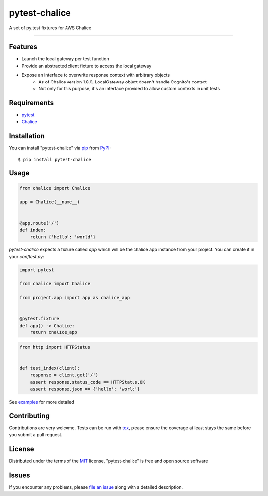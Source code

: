 ==============
pytest-chalice
==============

.. image:: https://img.shields.io/pypi/v/pytest-chalice.svg
    :target: https://pypi.org/project/pytest-chalice
    :alt: PyPI version

.. image:: https://img.shields.io/pypi/pyversions/pytest-chalice.svg
    :target: https://pypi.org/project/pytest-chalice
    :alt: Python versions

.. image:: https://travis-ci.org/studio3104/pytest-chalice.svg?branch=master
    :target: https://travis-ci.org/studio3104/pytest-chalice
    :alt: See Build Status on Travis CI

A set of py.test fixtures for AWS Chalice

----

Features
------------

- Launch the local gateway per test function
- Provide an abstracted client fixture to access the local gateway
- Expose an interface to overwrite response context with arbitrary objects
    - As of Chalice version 1.8.0, LocalGateway object doesn't handle Cognito's context
    - Not only for this purpose, it's an interface provided to allow custom contexts in unit tests


Requirements
------------

- `pytest`_
- `Chalice`_


Installation
------------

You can install "pytest-chalice" via `pip`_ from `PyPI`_::

    $ pip install pytest-chalice


Usage
-----
.. code-block:: python

    from chalice import Chalice

    app = Chalice(__name__)


    @app.route('/')
    def index:
        return {'hello': 'world'}


`pytest-chalice` expects a fixture called `app` which will be the chalice app instance from your project. You can create it in your `conftest.py`:

.. code-block:: python

    import pytest

    from chalice import Chalice

    from project.app import app as chalice_app


    @pytest.fixture
    def app() -> Chalice:
        return chalice_app

.. code-block:: python

    from http import HTTPStatus


    def test_index(client):
        response = client.get('/')
        assert response.status_code == HTTPStatus.OK
        assert response.json == {'hello': 'world'}


See `examples <https://github.com/studio3104/pytest-chalice/tree/master/examples>`_ for more detailed

Contributing
------------
Contributions are very welcome. Tests can be run with `tox`_, please ensure
the coverage at least stays the same before you submit a pull request.

License
-------

Distributed under the terms of the `MIT`_ license, "pytest-chalice" is free and open source software


Issues
------

If you encounter any problems, please `file an issue`_ along with a detailed description.

.. _`@hackebrot`: https://github.com/hackebrot
.. _`MIT`: http://opensource.org/licenses/MIT
.. _`BSD-3`: http://opensource.org/licenses/BSD-3-Clause
.. _`GNU GPL v3.0`: http://www.gnu.org/licenses/gpl-3.0.txt
.. _`Apache Software License 2.0`: http://www.apache.org/licenses/LICENSE-2.0
.. _`cookiecutter-pytest-plugin`: https://github.com/pytest-dev/cookiecutter-pytest-plugin
.. _`file an issue`: https://github.com/studio3104/pytest-chalice/issues
.. _`pytest`: https://github.com/pytest-dev/pytest
.. _`tox`: https://tox.readthedocs.io/en/latest/
.. _`pip`: https://pypi.org/project/pip/
.. _`PyPI`: https://pypi.org/project
.. _`Chalice`: https://github.com/aws/chalice
